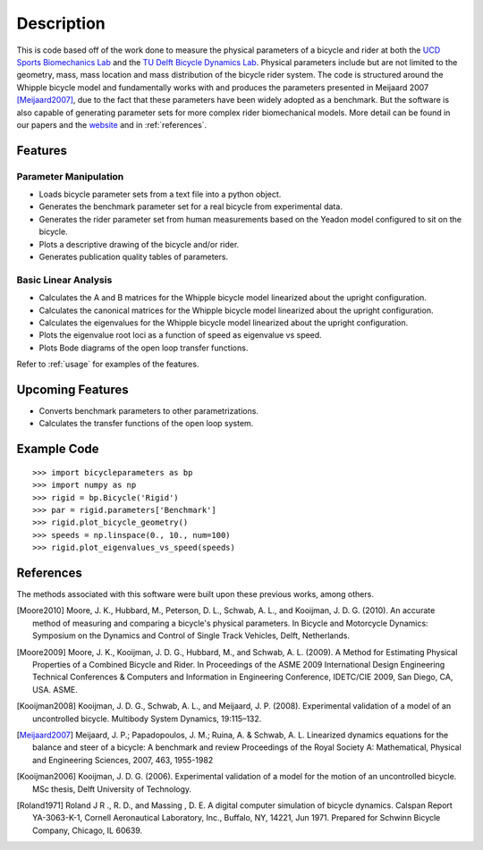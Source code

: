 ===========
Description
===========

This is code based off of the work done to measure the physical parameters of a
bicycle and rider at both the `UCD Sports Biomechanics Lab`_ and the `TU Delft
Bicycle Dynamics Lab`_. Physical parameters include but are not limited to the
geometry, mass, mass location and mass distribution of the bicycle rider
system. The code is structured around the Whipple bicycle model and
fundamentally works with and produces the parameters presented in Meijaard 2007
[Meijaard2007]_, due to the fact that these parameters have been widely adopted
as a benchmark. But the software is also capable of generating parameter sets
for more complex rider biomechanical models. More detail can be found in our
papers and the website_ and in :ref:`references`.

.. _UCD Sports Biomechanics Lab: http://biosport.ucdavis.edu
.. _TU Delft Bicycle Dynamics Lab: http://bicycle.tudelft.edu
.. _website: http://biosport.ucdavis.edu/research-projects/bicycle/bicycle-parameter-measurement

Features
========

Parameter Manipulation
----------------------

- Loads bicycle parameter sets from a text file into a python object.
- Generates the benchmark parameter set for a real bicycle from experimental
  data.
- Generates the rider parameter set from human measurements based on the Yeadon
  model configured to sit on the bicycle.
- Plots a descriptive drawing of the bicycle and/or rider.
- Generates publication quality tables of parameters.

Basic Linear Analysis
---------------------

- Calculates the A and B matrices for the Whipple bicycle model linearized
  about the upright configuration.
- Calculates the canonical matrices for the Whipple bicycle model linearized
  about the upright configuration.
- Calculates the eigenvalues for the Whipple bicycle model linearized about the
  upright configuration.
- Plots the eigenvalue root loci as a function of speed as eigenvalue vs speed.
- Plots Bode diagrams of the open loop transfer functions.

Refer to :ref:`usage` for examples of the features.

Upcoming Features
=================

- Converts benchmark parameters to other parametrizations.
- Calculates the transfer functions of the open loop system.

Example Code
============

::

    >>> import bicycleparameters as bp
    >>> import numpy as np
    >>> rigid = bp.Bicycle('Rigid')
    >>> par = rigid.parameters['Benchmark']
    >>> rigid.plot_bicycle_geometry()
    >>> speeds = np.linspace(0., 10., num=100)
    >>> rigid.plot_eigenvalues_vs_speed(speeds)

.. _references:

References
==========
The methods associated with this software were built upon these previous works,
among others.

.. [Moore2010] Moore, J. K., Hubbard, M., Peterson, D. L., Schwab, A. L., and Kooijman, J.
   D. G. (2010). An accurate method of measuring and comparing a bicycle's
   physical parameters. In Bicycle and Motorcycle Dynamics: Symposium on the
   Dynamics and Control of Single Track Vehicles, Delft, Netherlands.

.. [Moore2009] Moore, J. K., Kooijman, J. D. G., Hubbard, M., and Schwab, A. L. (2009). A
   Method for Estimating Physical Properties of a Combined Bicycle and Rider.
   In Proceedings of the ASME 2009 International Design Engineering Technical
   Conferences & Computers and Information in Engineering Conference,
   IDETC/CIE 2009, San Diego, CA, USA. ASME.

.. [Kooijman2008] Kooijman, J. D. G., Schwab, A. L., and Meijaard, J. P. (2008). Experimental
   validation of a model of an uncontrolled bicycle. Multibody System Dynamics,
   19:115–132.

.. [Meijaard2007] Meijaard, J. P.; Papadopoulos, J. M.; Ruina, A. & Schwab, A.
   L. Linearized dynamics equations for the balance and steer of a bicycle: A
   benchmark and review Proceedings of the Royal Society A: Mathematical, Physical
   and Engineering Sciences, 2007, 463, 1955-1982

.. [Kooijman2006] Kooijman, J. D. G. (2006). Experimental validation of a model for the motion
   of an uncontrolled bicycle. MSc thesis, Delft University of Technology.

.. [Roland1971] Roland J R ., R. D., and Massing , D. E. A digital computer simulation of
   bicycle dynamics. Calspan Report YA-3063-K-1, Cornell Aeronautical
   Laboratory, Inc., Buffalo, NY, 14221, Jun 1971. Prepared for Schwinn Bicycle
   Company, Chicago, IL 60639.
